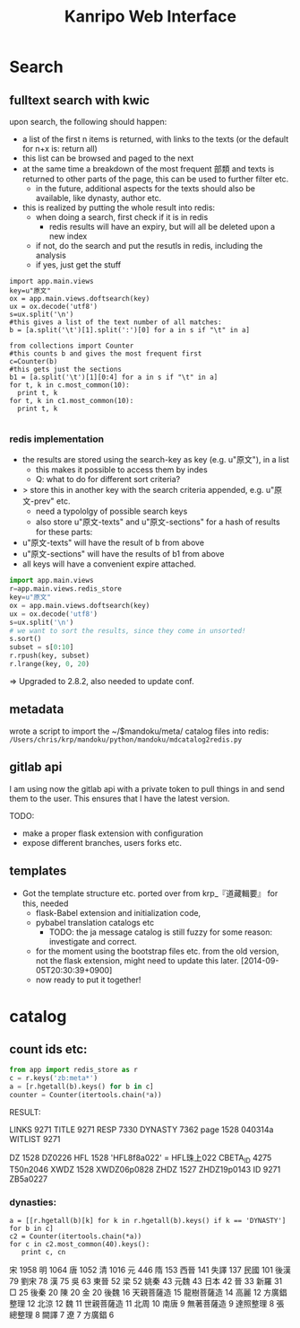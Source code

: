 #+TITLE: Kanripo Web Interface


* Search

** fulltext search with kwic

   upon search, the following should happen:

   - a list of the first n items is returned, with links to the texts
     (or the default for n+x is: return all)
   - this list can be browsed and paged to the next
   - at the same time a breakdown of the most frequent 部類 and texts
     is returned to other parts of the page, this can be used to further filter etc.
     - in the future, additional aspects for the texts should also be available, like dynasty, author etc.
   - this is realized by putting the whole result into redis:
     - when doing a search, first check if it is in redis
       - redis results will have an expiry, but will all be deleted upon a new index
     - if not, do the search and put the resutls in redis, including the analysis
     - if yes, just get the stuff

# this is an example of how to produce these analysises.
# this prints the history::
# import readline; print '\n'.join([str(readline.get_history_item(i)) for i in range(readline.get_current_history_length())])
#+BEGIN_SRC 
import app.main.views
key=u"原文"
ox = app.main.views.doftsearch(key)
ux = ox.decode('utf8')
s=ux.split('\n')
#this gives a list of the text number of all matches:
b = [a.split('\t')[1].split(':')[0] for a in s if "\t" in a]

from collections import Counter
#this counts b and gives the most frequent first
c=Counter(b)
#this gets just the sections
b1 = [a.split('\t')[1][0:4] for a in s if "\t" in a]
for t, k in c.most_common(10):
  print t, k
for t, k in c1.most_common(10):
  print t, k

#+END_SRC

*** redis implementation
    - the results are stored using the search-key as key (e.g. u"原文"), in a list
      - this makes it possible to access them by indes
      - Q: what to do for different sort criteria?
	- > store this in another key with the search criteria appended, e.g. u"原文-prev" etc.
	  - need a typololgy of possible search keys
      - also store u"原文-texts" and u"原文-sections" for a hash of results for these parts:
	- u"原文-texts" will have the result of b from above
	- u"原文-sections" will have the results of b1 from above
    - all keys will have a convenient expire attached.

#+BEGIN_SRC python
import app.main.views
r=app.main.views.redis_store
key=u"原文"
ox = app.main.views.doftsearch(key)
ux = ox.decode('utf8')
s=ux.split('\n')
# we want to sort the results, since they come in unsorted!
s.sort()
subset = s[0:10]
r.rpush(key, subset)
r.lrange(key, 0, 20)

#+END_SRC

# found the problem: Redis-server is too old (2.2.8).  
=> Upgraded to 2.8.2, also needed to update conf.

** metadata
   wrote a script to import the ~/$mandoku/meta/ catalog files into redis:
=/Users/chris/krp/mandoku/python/mandoku/mdcatalog2redis.py=
** gitlab api
   I am using now the gitlab api with a private token to pull things
   in and send them to the user.  This ensures that I have the latest
   version.

   TODO:
   - make a proper flask extension with configuration
   - expose different branches, users forks etc.

** templates
   - Got the template structure etc. ported over from krp_『道藏輯要』 
     for this, needed
     - flask-Babel extension and initialization code,
     - pybabel translation catalogs etc
       - TODO: the ja message catalog is still fuzzy for some reason:
         investigate and correct.
     - for the moment using the bootstrap files etc. from the old
       version, not the flask extension, might need to update this
       later.
       [2014-09-05T20:30:39+0900]
     - now ready to put it together!

* catalog 
# #[2014-09-15T15:58:25+0900]

** count ids etc:
#+BEGIN_SRC python
from app import redis_store as r
c = r.keys('zb:meta*')
a = [r.hgetall(b).keys() for b in c]
counter = Counter(itertools.chain(*a))
#+END_SRC

RESULT:

LINKS 9271
TITLE 9271
RESP 7330
DYNASTY 7362
page 1528 040314a
WITLIST 9271

DZ 1528 DZ0226
HFL 1528 'HFL\xe7\x8f\xa0\xe4\xb8\x8a022' = HFL珠上022
CBETA_ID 4275 T50n2046
XWDZ 1528 XWDZ06p0828
ZHDZ 1527 ZHDZ19p0143
ID 9271 ZB5a0227



*** dynasties:
#+BEGIN_SRC 
a = [[r.hgetall(b)[k] for k in r.hgetall(b).keys() if k == 'DYNASTY'] for b in c]
c2 = Counter(itertools.chain(*a))
for c in c2.most_common(40).keys():
   print c, cn
#+END_SRC

宋 1958
明 1064
唐 1052
清 1016
元 446
隋 153
西晉 141
失譯 137
民國 101
後漢 79
劉宋 78
漢 75
吳 63
東晉 52
梁 52
姚秦 43
元魏 43
日本 42
晉 33
新羅 31
□ 25
後秦 20
陳 20
金 20
後魏 16
天親菩薩造 15
龍樹菩薩造 14
高麗 12
方廣錩整理 12
北涼 12
魏 11
世親菩薩造 11
北周 10
南唐 9
無著菩薩造 9
達照整理 8
張總整理 8
闕譯 7
遼 7
方廣錩 6
